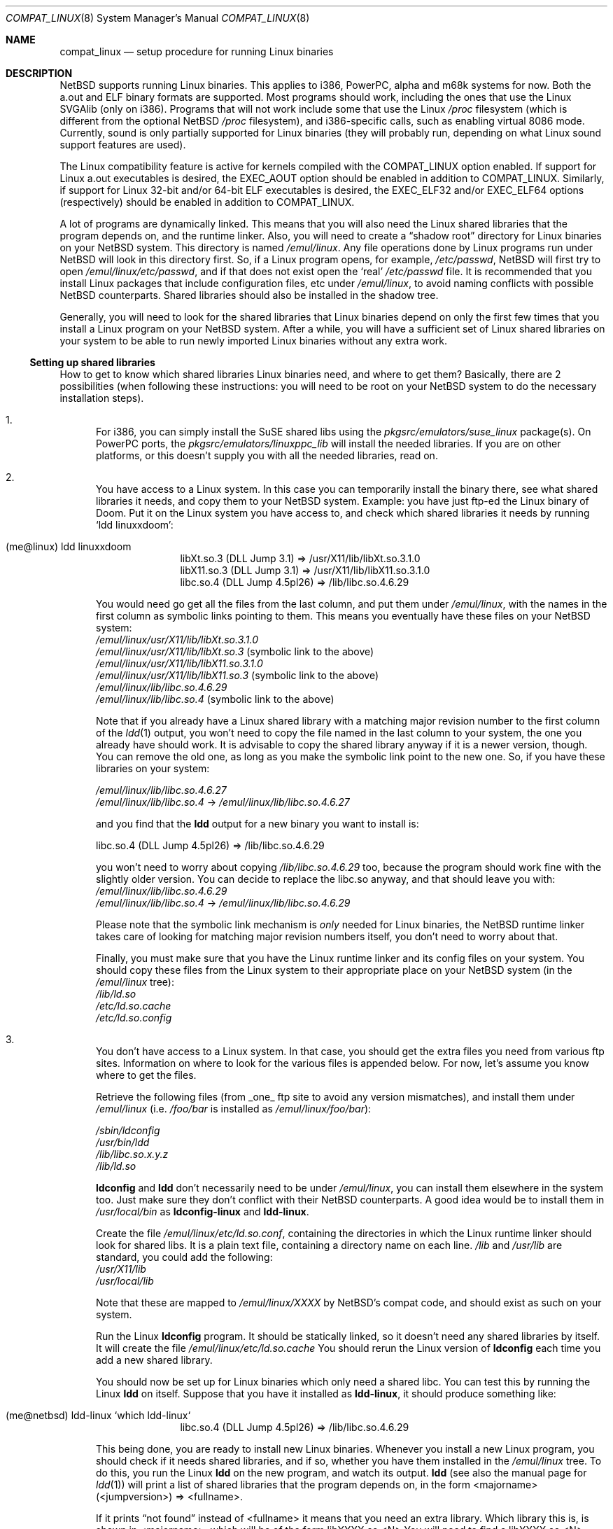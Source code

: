 .\"	$NetBSD: compat_linux.8,v 1.22 2001/09/09 22:18:14 wiz Exp $
.\"
.\" Copyright (c) 1995 Frank van der Linden
.\" All rights reserved.
.\"
.\" Redistribution and use in source and binary forms, with or without
.\" modification, are permitted provided that the following conditions
.\" are met:
.\" 1. Redistributions of source code must retain the above copyright
.\"    notice, this list of conditions and the following disclaimer.
.\" 2. Redistributions in binary form must reproduce the above copyright
.\"    notice, this list of conditions and the following disclaimer in the
.\"    documentation and/or other materials provided with the distribution.
.\" 3. All advertising materials mentioning features or use of this software
.\"    must display the following acknowledgement:
.\"      This product includes software developed for the NetBSD Project
.\"      by Frank van der Linden
.\" 4. The name of the author may not be used to endorse or promote products
.\"    derived from this software without specific prior written permission
.\"
.\" THIS SOFTWARE IS PROVIDED BY THE AUTHOR ``AS IS'' AND ANY EXPRESS OR
.\" IMPLIED WARRANTIES, INCLUDING, BUT NOT LIMITED TO, THE IMPLIED WARRANTIES
.\" OF MERCHANTABILITY AND FITNESS FOR A PARTICULAR PURPOSE ARE DISCLAIMED.
.\" IN NO EVENT SHALL THE AUTHOR BE LIABLE FOR ANY DIRECT, INDIRECT,
.\" INCIDENTAL, SPECIAL, EXEMPLARY, OR CONSEQUENTIAL DAMAGES (INCLUDING, BUT
.\" NOT LIMITED TO, PROCUREMENT OF SUBSTITUTE GOODS OR SERVICES; LOSS OF USE,
.\" DATA, OR PROFITS; OR BUSINESS INTERRUPTION) HOWEVER CAUSED AND ON ANY
.\" THEORY OF LIABILITY, WHETHER IN CONTRACT, STRICT LIABILITY, OR TORT
.\" (INCLUDING NEGLIGENCE OR OTHERWISE) ARISING IN ANY WAY OUT OF THE USE OF
.\" THIS SOFTWARE, EVEN IF ADVISED OF THE POSSIBILITY OF SUCH DAMAGE.
.\"
.Dd September 5, 2001
.Dt COMPAT_LINUX 8
.Os
.Sh NAME
.Nm compat_linux
.Nd setup procedure for running Linux binaries
.Sh DESCRIPTION
.Nx
supports running Linux binaries.  This applies to i386, PowerPC, alpha
and m68k systems for now.  Both the a.out and ELF binary formats are supported.
Most programs should work, including the ones that use the Linux SVGAlib (only
on i386).  Programs that will not work include some that use the Linux
.Pa /proc
filesystem (which is different from the optional
.Nx
.Pa /proc
filesystem), and i386-specific calls, such as
enabling virtual 8086 mode. Currently, sound is only partially
supported for Linux binaries (they will probably run, depending on
what Linux sound support features are used).
.Pp
The Linux compatibility feature is active
for kernels compiled with the
.Dv COMPAT_LINUX
option enabled.
If support for Linux a.out executables is desired, the
.Dv EXEC_AOUT
option should be enabled in addition to
.Dv COMPAT_LINUX .
Similarly, if support for Linux 32-bit and/or 64-bit ELF executables
is desired, the
.Dv EXEC_ELF32
and/or
.Dv EXEC_ELF64
options (respectively) should be enabled in addition to
.Dv COMPAT_LINUX .
.Pp
A lot of programs are dynamically linked. This means that you will
also need the Linux shared libraries that the program depends on, and
the runtime linker. Also, you will need to create a
.Dq shadow root
directory for Linux binaries on your
.Nx
system. This directory
is named
.Pa /emul/linux .
Any file operations done by Linux programs run under
.Nx
will look in this directory first. So, if a Linux
program opens, for example,
.Pa /etc/passwd ,
.Nx
will
first try to open
.Pa /emul/linux/etc/passwd ,
and if that does not exist open the
.Sq real
.Pa /etc/passwd
file. It is recommended that you install
Linux packages that include configuration files, etc under
.Pa /emul/linux ,
to avoid naming conflicts with possible
.Nx
counterparts. Shared
libraries should also be installed in the shadow tree.
.Pp
Generally, you will need to look for the shared libraries that Linux
binaries depend on only the first few times that you install a Linux
program on your
.Nx
system. After a while, you will have a sufficient
set of Linux shared libraries on your system to be able to run newly
imported Linux binaries without any extra work.
.Ss Setting up shared libraries
How to get to know which shared libraries Linux binaries need, and where
to get them? Basically, there are 2 possibilities (when following
these instructions: you will need to be root on your
.Nx
system to
do the necessary installation steps).
.Bl -enum
.It
For i386, you can simply install the SuSE shared libs using the
.Pa pkgsrc/emulators/suse_linux
package(s). On PowerPC ports, the
.Pa pkgsrc/emulators/linuxppc_lib
will install the needed libraries.
If you are on other platforms, or this doesn't supply you with all
the needed libraries, read on.
.It
You have access to a Linux system. In this case you can
temporarily install the binary there, see what shared libraries
it needs, and copy them to your
.Nx
system. Example: you have
just ftp-ed the Linux binary of Doom. Put it on the Linux
system you have access to, and check which shared libraries it
needs by running
.Sq ldd linuxxdoom :
.Pp
.Bl -tag -width 123 -compact -offset indent
.It (me@linux) ldd linuxxdoom
.nf
libXt.so.3 (DLL Jump 3.1) => /usr/X11/lib/libXt.so.3.1.0
libX11.so.3 (DLL Jump 3.1) => /usr/X11/lib/libX11.so.3.1.0
libc.so.4 (DLL Jump 4.5pl26) => /lib/libc.so.4.6.29
.fi
.El
.Pp
You would need go get all the files from the last column, and
put them under
.Pa /emul/linux ,
with the names in the first column
as symbolic links pointing to them. This means you eventually have
these files on your
.Nx
system:
.Bl -item -compact
.It
.Pa /emul/linux/usr/X11/lib/libXt.so.3.1.0
.It
.Pa /emul/linux/usr/X11/lib/libXt.so.3
(symbolic link to the above)
.It
.Pa /emul/linux/usr/X11/lib/libX11.so.3.1.0
.It
.Pa /emul/linux/usr/X11/lib/libX11.so.3
(symbolic link to the above)
.It
.Pa /emul/linux/lib/libc.so.4.6.29
.It
.Pa /emul/linux/lib/libc.so.4
(symbolic link to the above)
.El
.Pp
Note that if you already have a Linux shared library with a
matching major revision number to the first column of the
.Xr ldd 1
output, you won't need to copy the file named in the last column
to your system, the one you already have should work. It is
advisable to copy the shared library anyway if it is a newer version,
though. You can remove the old one, as long as you make the symbolic
link point to the new one. So, if you have these libraries
on your system:
.Pp
.Bl -item -compact
.It
.Pa /emul/linux/lib/libc.so.4.6.27
.It
.Pa /emul/linux/lib/libc.so.4
->
.Pa /emul/linux/lib/libc.so.4.6.27
.El
.Pp
and you find that the
.Ic ldd
output for a new binary you want to install is:
.nf
.Pp
libc.so.4 (DLL Jump 4.5pl26) => /lib/libc.so.4.6.29
.fi
.Pp
you won't need to worry about copying
.Pa /lib/libc.so.4.6.29
too, because the program should work fine with the slightly older version.
You can decide to replace the libc.so anyway, and that should leave
you with:
.Bl -item -compact
.It
.Pa /emul/linux/lib/libc.so.4.6.29
.It
.Pa /emul/linux/lib/libc.so.4
->
.Pa /emul/linux/lib/libc.so.4.6.29
.El
.Pp
Please note that the symbolic link mechanism is
.Em only
needed for Linux binaries, the
.Nx
runtime linker takes care of
looking for matching major revision numbers itself, you
don't need to worry about that.
.Pp
Finally, you must make sure that you have the Linux runtime linker
and its config files on your system. You should copy these
files from the Linux system to their appropriate place on your
.Nx
system (in the
.Pa /emul/linux
tree):
.Bl -item -compact
.It
.Pa /lib/ld.so
.It
.Pa /etc/ld.so.cache
.It
.Pa /etc/ld.so.config
.El
.It
You don't have access to a Linux system. In that case, you
should get the extra files you need from various ftp sites.
Information on where to look for the various files is appended
below. For now, let's assume you know where to get the files.
.Pp
Retrieve the following files (from _one_ ftp site to avoid
any version mismatches), and install them under
.Pa /emul/linux
(i.e.
.Pa /foo/bar
is installed as
.Pa /emul/linux/foo/bar ) :
.Pp
.Bl -item -compact
.It
.Pa /sbin/ldconfig
.It
.Pa /usr/bin/ldd
.It
.Pa /lib/libc.so.x.y.z
.It
.Pa /lib/ld.so
.El
.Pp
.Ic ldconfig
and
.Ic ldd
don't necessarily need to be under
.Pa /emul/linux ,
you can install them elsewhere in the system too. Just make sure
they don't conflict with their
.Nx
counterparts. A good idea
would be to install them in
.Pa /usr/local/bin
as
.Ic ldconfig-linux
and
.Ic ldd-linux .
.Pp
Create the file
.Pa /emul/linux/etc/ld.so.conf ,
containing the directories in which the Linux runtime linker should look
for shared libs. It is a plain text file, containing a directory
name on each line.
.Pa /lib
and
.Pa /usr/lib
are standard, you could add the following:
.Bl -item -compact
.It
.Pa /usr/X11/lib
.It
.Pa /usr/local/lib
.El
.Pp
Note that these are mapped to
.Pa /emul/linux/XXXX
by
.Nx Ns 's
compat
code, and should exist as such on your system.
.Pp
Run the Linux
.Ic ldconfig
program. It should be statically
linked, so it doesn't need any shared libraries by itself.
It will create the file
.Pa /emul/linux/etc/ld.so.cache
You should rerun the Linux version of
.Ic ldconfig
each time you add a new shared library.
.Pp
You should now be set up for Linux binaries which only need
a shared libc. You can test this by running the Linux
.Ic ldd
on itself. Suppose that you have it installed as
.Ic ldd-linux ,
it should produce something like:
.Pp
.Bl -tag -width 123 -compact -offset indent
.It (me@netbsd) ldd-linux `which ldd-linux`
libc.so.4 (DLL Jump 4.5pl26) => /lib/libc.so.4.6.29
.El
.Pp
This being done, you are ready to install new Linux binaries.
Whenever you install a new Linux program, you should check
if it needs shared libraries, and if so, whether you have
them installed in the
.Pa /emul/linux
tree. To do this, you run
the Linux
.Ic ldd
on the new program, and watch its output.
.Ic ldd
(see also the manual page for
.Xr ldd 1 )
will print a list
of shared libraries that the program depends on, in the
form  <majorname> (<jumpversion>) => <fullname>.
.Pp
If it prints
.Dq not found
instead of <fullname> it means that
you need an extra library. Which library this is, is shown
in <majorname>, which will be of the form libXXXX.so.<N>
You will need to find a libXXXX.so.<N>.<mm> on a Linux ftp site,
and install it on your system. The XXXX (name) and <N> (major
revision number) should match; the minor number(s) <mm> are
less important, though it is advised to take the most
recent version.
.El
.Ss Setting up other files
Newer version of Linux use
.Pa /etc/nsswitch.conf
for network information, such as
.Tn NIS
and DNS. You must create or get a valid copy of this file
and put it in
.Pa /emul/linux/etc .
.Ss Finding the necessary files
.Em Note :
the information below is valid as of the time this
document was first written (March, 1995), but certain details
such as names of ftp sites, directories and distribution names
may have changed by the time you read this.
.Pp
Linux is distributed by several groups that make their own set
of binaries that they distribute. Each distribution has its own
name, like
.Dq Slackware
or
.Dq Yggdrasil .
The distributions are
available on a lot of ftp sites. Sometimes the files are unpacked,
and you can get the individual files you need, but mostly they
are stored in distribution sets, usually consisting of subdirectories
with gzipped tar files in them. The primary ftp sites for the
distributions are:
.Bl -item -compact -offset indent
.It
.Pa sunsite.unc.edu:/pub/Linux/distributions
.It
.Pa tsx-11.mit.edu:/pub/linux/distributions
.El
.Pp
Some European mirrors:
.Bl -item -compact -offset indent
.It
.Pa ftp.luth.se:/pub/linux/distributions
.It
.Pa ftp.demon.co.uk:/pub/linux/distributions
.It
.Pa src.doc.ic.ac.uk:/packages/linux/distributions
.El
.Pp
For simplicity, let's concentrate on Slackware here. This distribution
consists of a number of subdirectories, containing separate packages.
Normally, they're controlled by an install program, but you can
retrieve files
.Dq by hand
too. First of all, you will need to look
in the
.Pa contents
subdir of the distribution. You will find
a lot of small textfiles here describing the contents of the separate
packages. The fastest way to look something up is to retrieve all
the files in the contents subdirectory, and grep through them for the file
you need. Here is an example of a list of files that you might need, and
in which contents-file you will find it by grepping through them:
.Pp
.Bd -unfilled -offset indent
Needed                  Package

ld.so                   ldso
ldconfig                ldso
ldd                     ldso
libc.so.4               shlibs
libX11.so.6.0           xf_lib
libXt.so.6.0            xf_lib
libX11.so.3             oldlibs
libXt.so.3              oldlibs
.Ed
.Pp
So, in this case, you will need the packages ldso, shlibs, xf_lib and oldlibs.
In each of the contents-files for these packages, look for a line saying
.Dq PACKAGE LOCATION ,
it will tell you on which
.Sq disk
the package is,
in our case it will tell us in which subdirectory we need to look.
For our example, we would find the following locations:
.Pp
.Bd -unfilled -offset indent
Package                 Location

ldso                    diska2
shlibs                  diska2
oldlibs                 diskx6
xf_lib                  diskx9
.Ed
.Pp
The locations called
.Pa diskXX
refer to the
.Pa slakware/XX
subdirectories
of the distribution, others may be found in the
.Pa contrib
subdirectory.
In this case, we could now retrieve the packages we need by retrieving
the following files (relative to the root of the Slackware distribution
tree):
.Bl -item -compact
.It
.Pa slakware/a2/ldso.tgz
.It
.Pa slakware/a2/shlibs.tgz
.It
.Pa slakware/x6/oldlibs/tgz
.It
.Pa slakware/x9/xf_lib.tgz
.El
.Pp
Extract the files from these gzipped tarfiles in your /emul/linux directory
(possibly omitting or afterwards removing files you don't need), and you
are done.
.Ss Programs using SVGAlib
SVGAlib binaries require some extra care.  You need to have
.Cd options WSDISPLAY_COMPAT_USL
in your kernel (see
.Xr wscons 4 ) ,
and you will also have to create
some symbolic links in the
.Pa /emul/linux/dev
directory, namely:
.Bl -item -compact
.It
.Pa /emul/linux/dev/console
->
.Pa /dev/tty
.It
.Pa /emul/linux/dev/mouse
-> whatever device your mouse is connected to
.It
.Pa /emul/linux/dev/ttyS0
->
.Pa /dev/tty00
.It
.Pa /emul/linux/dev/ttyS1
->
.Pa /dev/tty01
.El
.Pp
Be warned: the first link mentioned here makes SVGAlib binaries
work, but may confuse others, so you may have to remove it again at
some point.
.Sh BUGS
The information about Linux distributions may become outdated.
.Pp
Pathnames pointed to by symbolic links are not looked up in the
shadow root when running a Linux executable. This is not consistent.
.Pp
Linux executables can not handle directory offset cookies > 32 bits.
Should such an offset occur, you will see the message
.Dq linux_getdents: dir offset too large for emulated program .
Currently, this can only
happen on NFS mounted filesystems, mounted from servers that return
offsets with information in the upper 32 bits. These errors should
rarely happen, but can be avoided by mounting this filesystem with offset
translation enabled. See the
.Fl X
option to
.Xr mount_nfs 8 .
The
.Fl 2
option to
.Xr mount_nfs 8
will also have the desired effect, but is less preferable.

